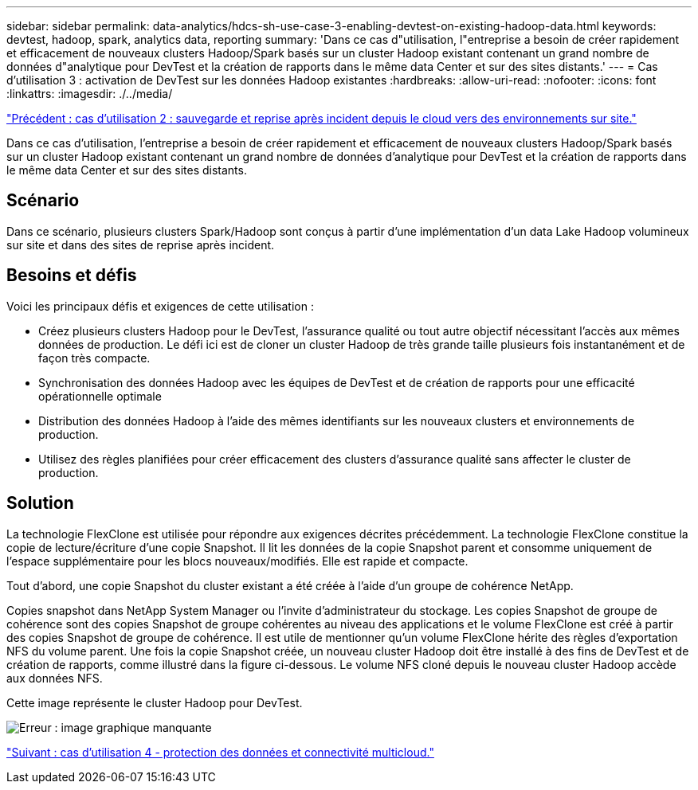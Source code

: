 ---
sidebar: sidebar 
permalink: data-analytics/hdcs-sh-use-case-3-enabling-devtest-on-existing-hadoop-data.html 
keywords: devtest, hadoop, spark, analytics data, reporting 
summary: 'Dans ce cas d"utilisation, l"entreprise a besoin de créer rapidement et efficacement de nouveaux clusters Hadoop/Spark basés sur un cluster Hadoop existant contenant un grand nombre de données d"analytique pour DevTest et la création de rapports dans le même data Center et sur des sites distants.' 
---
= Cas d'utilisation 3 : activation de DevTest sur les données Hadoop existantes
:hardbreaks:
:allow-uri-read: 
:nofooter: 
:icons: font
:linkattrs: 
:imagesdir: ./../media/


link:hdcs-sh-use-case-2-backup-and-disaster-recovery-from-the-cloud-to-on-premises.html["Précédent : cas d'utilisation 2 : sauvegarde et reprise après incident depuis le cloud vers des environnements sur site."]

[role="lead"]
Dans ce cas d'utilisation, l'entreprise a besoin de créer rapidement et efficacement de nouveaux clusters Hadoop/Spark basés sur un cluster Hadoop existant contenant un grand nombre de données d'analytique pour DevTest et la création de rapports dans le même data Center et sur des sites distants.



== Scénario

Dans ce scénario, plusieurs clusters Spark/Hadoop sont conçus à partir d'une implémentation d'un data Lake Hadoop volumineux sur site et dans des sites de reprise après incident.



== Besoins et défis

Voici les principaux défis et exigences de cette utilisation :

* Créez plusieurs clusters Hadoop pour le DevTest, l'assurance qualité ou tout autre objectif nécessitant l'accès aux mêmes données de production. Le défi ici est de cloner un cluster Hadoop de très grande taille plusieurs fois instantanément et de façon très compacte.
* Synchronisation des données Hadoop avec les équipes de DevTest et de création de rapports pour une efficacité opérationnelle optimale
* Distribution des données Hadoop à l'aide des mêmes identifiants sur les nouveaux clusters et environnements de production.
* Utilisez des règles planifiées pour créer efficacement des clusters d'assurance qualité sans affecter le cluster de production.




== Solution

La technologie FlexClone est utilisée pour répondre aux exigences décrites précédemment. La technologie FlexClone constitue la copie de lecture/écriture d'une copie Snapshot. Il lit les données de la copie Snapshot parent et consomme uniquement de l'espace supplémentaire pour les blocs nouveaux/modifiés. Elle est rapide et compacte.

Tout d'abord, une copie Snapshot du cluster existant a été créée à l'aide d'un groupe de cohérence NetApp.

Copies snapshot dans NetApp System Manager ou l'invite d'administrateur du stockage. Les copies Snapshot de groupe de cohérence sont des copies Snapshot de groupe cohérentes au niveau des applications et le volume FlexClone est créé à partir des copies Snapshot de groupe de cohérence. Il est utile de mentionner qu'un volume FlexClone hérite des règles d'exportation NFS du volume parent. Une fois la copie Snapshot créée, un nouveau cluster Hadoop doit être installé à des fins de DevTest et de création de rapports, comme illustré dans la figure ci-dessous. Le volume NFS cloné depuis le nouveau cluster Hadoop accède aux données NFS.

Cette image représente le cluster Hadoop pour DevTest.

image:hdcs-sh-image11.png["Erreur : image graphique manquante"]

link:hdcs-sh-use-case-4-data-protection-and-multicloud-connectivity.html["Suivant : cas d'utilisation 4 - protection des données et connectivité multicloud."]
